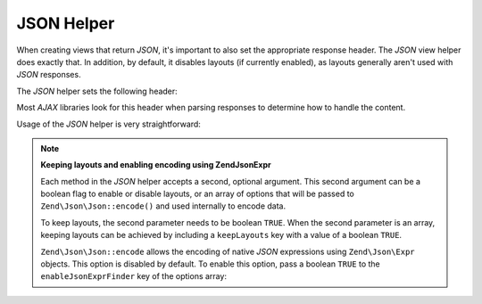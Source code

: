 .. _zend.view.helpers.initial.json:

JSON Helper
-----------

When creating views that return *JSON*, it's important to also set the appropriate response header. The *JSON* view
helper does exactly that. In addition, by default, it disables layouts (if currently enabled), as layouts generally
aren't used with *JSON* responses.

The *JSON* helper sets the following header:

.. code-block:: text
   :linenos:

   Content-Type: application/json

Most *AJAX* libraries look for this header when parsing responses to determine how to handle the content.

Usage of the *JSON* helper is very straightforward:

.. code-block:: php
   :linenos:

   <?php echo $this->json($this->data) ?>

.. note::

   **Keeping layouts and enabling encoding using Zend\Json\Expr**

   Each method in the *JSON* helper accepts a second, optional argument. This second argument can be a boolean flag
   to enable or disable layouts, or an array of options that will be passed to ``Zend\Json\Json::encode()`` and used
   internally to encode data.

   To keep layouts, the second parameter needs to be boolean ``TRUE``. When the second parameter is an array,
   keeping layouts can be achieved by including a ``keepLayouts`` key with a value of a boolean ``TRUE``.

   .. code-block:: php
      :linenos:

      // Boolean true as second argument enables layouts:
      echo $this->json($this->data, true);

      // Or boolean true as "keepLayouts" key:
      echo $this->json($this->data, array('keepLayouts' => true));

   ``Zend\Json\Json::encode`` allows the encoding of native *JSON* expressions using ``Zend\Json\Expr`` objects. This
   option is disabled by default. To enable this option, pass a boolean ``TRUE`` to the ``enableJsonExprFinder``
   key of the options array:

   .. code-block:: php
      :linenos:

      <?php echo $this->json($this->data, array(
          'enableJsonExprFinder' => true,
          'keepLayouts'          => true,
      )) ?>


